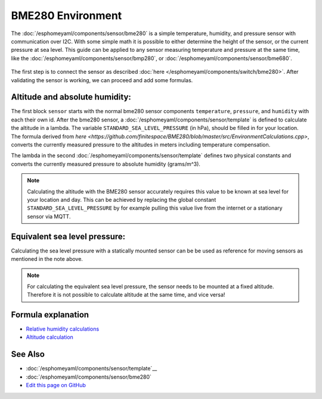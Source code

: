 BME280 Environment
==================

.. seo::
    :description: Instructions for setting up BME280 sensors in esphomelib and calculate altitude, absolute humidity, and sea level pressure.
    :image: bme280.jpg
    :keywords: BME280

The :doc:`/esphomeyaml/components/sensor/bme280` is a simple temperature, humidity, and pressure sensor with communication over I2C.
With some simple math it is possible to either determine the height of the sensor, or the current pressure at sea level.
This guide can be applied to any sensor measuring temperature and pressure at the same time, like the :doc:`/esphomeyaml/components/sensor/bmp280`, or :doc:`/esphomeyaml/components/sensor/bme680`.

.. figure:: images/bme280-header.jpg
    :align: center
    :width: 75.0%

The first step is to connect the sensor as described :doc:`here </esphomeyaml/components/switch/bme280>`.
After validating the sensor is working, we can proceed and add some formulas.

.. code-block:: yaml
    sensor:
      - platform: bme280
        temperature:
          name: "BME280 Temperature"
          id: bme280_temperature
        pressure:
          name: "BME280 Pressure"
          id: bme280_pressure
        humidity:
          name: "BME280 Humidity"
          id: bme280_humidity
        address: 0x77
        update_interval: 15s
      - platform: template
        name: "Altitude"
        lambda: |-
          const float STANDARD_SEA_LEVEL_PRESSURE = 1013,25; //in hPa, see note
          return ((id(bme280_temperature).state + 273.15) / 0.0065) * ((powf(STANDARD_SEA_LEVEL_PRESSURE / id(bme280_pressure).state), 0.190234) - 1);
        update_interval: 15s
      - platform: template
        name: "Absolute Humidity"
        lambda: |-
          const float mw = 18.01534; 	// molar mass of water g/mol
          const float r = 8.31447215; 	// Universal gas constant J/mol/K
          return (6.112 * powf(2.718281828, (17.67 * id(bme280_temperature).state) / (id(bme280_temperature).state + 243.5)) * id(bme280_humidity).state * mw) / ((273.15 + id(bme280_temperature).state) * r);
        update_interval: 15s

Altitude and absolute humidity:
-------------------------------
The first block ``sensor`` starts with the normal bme280 sensor components ``temperature``, ``pressure``, and ``humidity`` with each their own id.
After the bme280 sensor, a :doc:`/esphomeyaml/components/sensor/template` is defined to calculate the altitude in a lambda.
The variable ``STANDARD_SEA_LEVEL_PRESSURE`` (in hPa), should be filled in for your location.
The formula derived from `here <https://github.com/finitespace/BME280/blob/master/src/EnvironmentCalculations.cpp>`, converts the currently measured pressure to the altitudes in meters including temperature compensation.

The lambda in the second :doc:`/esphomeyaml/components/sensor/template` defines two physical constants and converts the currently measured pressure to absolute humidity (grams/m^3).

.. note::

    Calculating the altitude with the BME280 sensor accurately requires this value to be known at sea level for your location and day.
    This can be achieved by replacing the global constant ``STANDARD_SEA_LEVEL_PRESSURE`` by for example pulling this value live from the internet or a stationary sensor via MQTT.

Equivalent sea level pressure:
------------------------------

Calculating the sea level pressure with a statically mounted sensor can be be used as reference for moving sensors as mentioned in the note above.

.. code-block:: yaml
    sensor:
      - platform: bme280
        temperature:
          name: "BME280 Temperature"
          id: bme280_temperature
        pressure:
          name: "BME280 Pressure"
          id: bme280_pressure
        humidity:
          name: "BME280 Humidity"
          id: bme280_humidity
        address: 0x77
        update_interval: 15s
      - platform: template
        name: "Equivalent sea level pressure"
        lambda: |-
          const float STANDARD_ALTITUDE = 0.6; // in meters, see note
          return (id(bme280_pressure).state / powf(1 - ((0.0065 *STANDARD_ALTITUDE) / (id(bme280_temperature).state + (0.0065 *STANDARD_ALTITUDE) + 273.15)), 5.257));
        update_interval: 15s

.. note::

    For calculating the equivalent sea level pressure, the sensor needs to be mounted at a fixed altitude.
    Therefore it is not possible to calculate altitude at the same time, and vice versa!

Formula explanation
-------------------

- `Relative humidity calculations <https://carnotcycle.wordpress.com/2012/08/04/how-to-convert-relative-humidity-to-absolute-humidity/>`__
- `Altitude calculation <https://en.wikipedia.org/wiki/Atmospheric_pressure#Altitude_variation>`__

See Also
--------

- :doc:`/esphomeyaml/components/sensor/template`__
- :doc:`/esphomeyaml/components/sensor/bme280`
- `Edit this page on GitHub <https://github.com/OttoWinter/esphomedocs/blob/current/esphomeyaml/cookbook/bme280_environment.rst>`__

.. disqus::